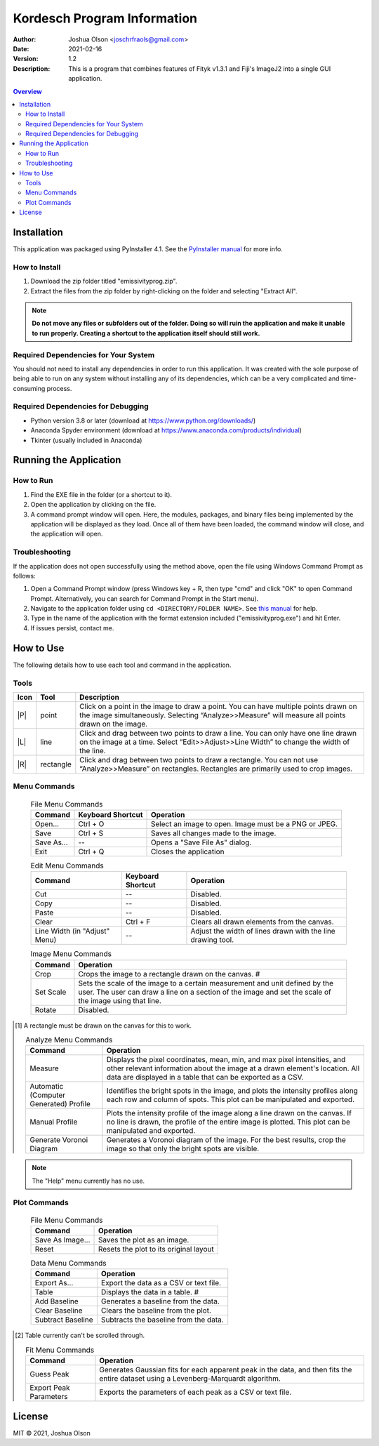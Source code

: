 ============================
Kordesch Program Information
============================
:Author: Joshua Olson <joschrfraols@gmail.com>
:Date: $Date: 2021-02-16 03:06:45 +0100 (Mi, 16. Feb 2021) $
:Version: 1.2
:Description: This is a program that combines features of Fityk v1.3.1 and Fiji's ImageJ2 into a single GUI application.

.. contents:: Overview

Installation
============
This application was packaged using PyInstaller 4.1. See the |PyInstaller|_ for more info.

.. |PyInstaller| replace:: PyInstaller manual
.. _PyInstaller: https://pyinstaller.readthedocs.io/en/stable

How to Install
--------------
1. Download the zip folder titled "emissivityprog.zip".
2. Extract the files from the zip folder by right-clicking on the folder and selecting "Extract All".

.. NOTE:: **Do not move any files or subfolders out of the folder. Doing so will ruin the application and make it unable to run properly. Creating a shortcut to the application itself should still work.**

Required Dependencies for Your System
-------------------------------------
You should not need to install any dependencies in order to run this application. It was created with the sole purpose of being able to run on any system without installing any of its dependencies, which can be a very complicated and time-consuming process.

Required Dependencies for Debugging
-----------------------------------
- Python version 3.8 or later (download at https://www.python.org/downloads/)
- Anaconda Spyder environment (download at https://www.anaconda.com/products/individual)
- Tkinter (usually included in Anaconda)

Running the Application
=======================

How to Run
----------
1. Find the EXE file in the folder (or a shortcut to it).
2. Open the application by clicking on the file.
3. A command prompt window will open. Here, the modules, packages, and binary files being implemented by the application will be displayed as they load. Once all of them have been loaded, the command window will close, and the application will open.

Troubleshooting
---------------
If the application does not open successfully using the method above, open the file using Windows Command Prompt as follows:

1. Open a Command Prompt window (press Windows key + R, then type "cmd" and click "OK" to open Command Prompt. Alternatively, you can search for Command Prompt in the Start menu).
2. Navigate to the application folder using ``cd <DIRECTORY/FOLDER NAME>``. See |thismanual|_ for help.
3. Type in the name of the application with the format extension included ("emissivityprog.exe") and hit Enter.
4. If issues persist, contact me.

.. |thismanual| replace:: this manual
.. _thismanual: https://docs.microsoft.com/en-us/windows-server/administration/windows-commands/cd

How to Use
==========
The following details how to use each tool and command in the application.

Tools
-----

.. |P| image:: icon-point.png
   :height: 100px
   :width: 100px
   :align: center

.. |L| image:: icon-line.png
   :height: 100px
   :width: 100px
   :align: center

.. |R| image:: icon-rect.png
   :height: 100px
   :width: 100px
   :align: center

+-------+-------------+------------------------------------------------------+
| Icon  | Tool        | Description                                          |
+=======+=============+======================================================+
| |P|   | point       | Click on a point in the image to draw a point.       |
|       |             | You can have multiple points drawn on the image      |
|       |             | simultaneously. Selecting “Analyze>>Measure”         |
|       |             | will measure all points drawn on the image.          |
+-------+-------------+------------------------------------------------------+
| |L|   | line        | Click and drag between two points to draw a          |
|       |             | line. You can only have one line drawn on the        |
|       |             | image at a time. Select “Edit>>Adjust>>Line Width”   |
|       |             | to change the width of the line.                     |
+-------+-------------+------------------------------------------------------+
| |R|   | rectangle   | Click and drag between two points to draw a          |
|       |             | rectangle. You can not use “Analyze>>Measure” on     |
|       |             | rectangles. Rectangles are primarily used to crop    |
|       |             | images.                                              |
+-------+-------------+------------------------------------------------------+

Menu Commands
-------------
	.. list-table:: File Menu Commands
	   :widths: auto
	   :header-rows: 1

	   * - Command
	     - Keyboard Shortcut
	     - Operation
	   * - Open...
	     - Ctrl + O
	     - Select an image to open. Image must be a PNG or JPEG.
	   * - Save
	     - Ctrl + S
	     - Saves all changes made to the image.
	   * - Save As...
	     - --
	     - Opens a "Save File As" dialog.
	   * - Exit
	     - Ctrl + Q
	     - Closes the application

	.. list-table:: Edit Menu Commands
	   :widths: auto
	   :header-rows: 1
   
	   * - Command
	     - Keyboard Shortcut
	     - Operation
	   * - Cut
	     - --
	     - Disabled.
	   * - Copy
	     - --
	     - Disabled.
	   * - Paste
	     - --
	     - Disabled.
	   * - Clear
	     - Ctrl + F
	     - Clears all drawn elements from the canvas.
	   * - Line Width (in "Adjust" Menu)
	     - --
	     - Adjust the width of lines drawn with the line drawing tool.

	.. list-table:: Image Menu Commands
	   :widths: auto
	   :header-rows: 1
   
	   * - Command
	     - Operation
	   * - Crop
	     - Crops the image to a rectangle drawn on the canvas. #
	   * - Set Scale
	     - Sets the scale of the image to a certain measurement and unit defined by the user. The user can draw a line on a section of the image and set the scale of the image using that line.
	   * - Rotate
	     - Disabled.

.. [1] A rectangle must be drawn on the canvas for this to work.

	.. list-table:: Analyze Menu Commands
	   :widths: auto
	   :header-rows: 1
   
	   * - Command
	     - Operation
	   * - Measure
	     - Displays the pixel coordinates, mean, min, and max pixel intensities, and other relevant information about the image at a drawn element's location. All data are displayed in a table that can be exported as a CSV.
	   * - Automatic (Computer Generated) Profile
	     - Identifies the bright spots in the image, and plots the intensity profiles along each row and column of spots. This plot can be manipulated and exported.
	   * - Manual Profile
	     - Plots the intensity profile of the image along a line drawn on the canvas. If no line is drawn, the profile of the entire image is plotted. This plot can be manipulated and exported.
	   * - Generate Voronoi Diagram
	     - Generates a Voronoi diagram of the image. For the best results, crop the image so that only the bright spots are visible.

.. NOTE:: The "Help" menu currently has no use.

Plot Commands
-------------
	.. list-table:: File Menu Commands
	   :widths: auto
	   :header-rows: 1
   
	   * - Command
	     - Operation
	   * - Save As Image...
	     - Saves the plot as an image.
	   * - Reset
	     - Resets the plot to its original layout

	.. list-table:: Data Menu Commands
	   :widths: auto
	   :header-rows: 1
   
	   * - Command
	     - Operation
	   * - Export As...
	     - Export the data as a CSV or text file.
	   * - Table
	     - Displays the data in a table. #
	   * - Add Baseline
	     - Generates a baseline from the data.
	   * - Clear Baseline
	     - Clears the baseline from the plot.
	   * - Subtract Baseline
	     - Subtracts the baseline from the data.

.. [2] Table currently can't be scrolled through.

	.. list-table:: Fit Menu Commands
	   :widths: auto
	   :header-rows: 1
   
	   * - Command
	     - Operation
	   * - Guess Peak
	     - Generates Gaussian fits for each apparent peak in the data, and then fits the entire dataset using a Levenberg-Marquardt algorithm.
	   * - Export Peak Parameters
	     - Exports the parameters of each peak as a CSV or text file.

License
=======
MIT |copy| 2021, Joshua Olson

.. |copy| unicode:: U+000A9 .. COPYRIGHT SIGN
